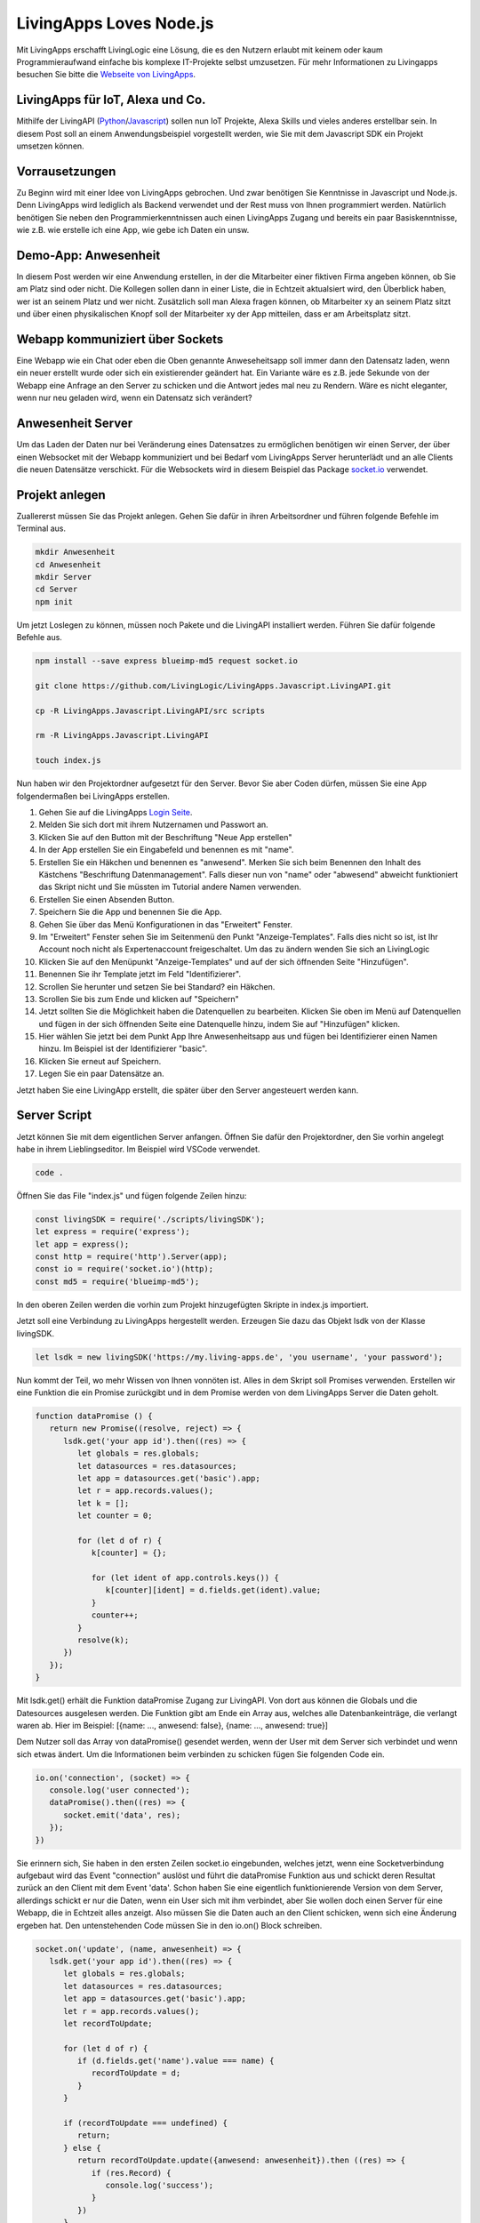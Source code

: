 LivingApps Loves Node.js
========================

Mit LivingApps erschafft LivingLogic eine Lösung, die es den Nutzern
erlaubt mit keinem oder kaum Programmieraufwand einfache bis komplexe
IT-Projekte selbst umzusetzen. Für mehr Informationen zu Livingapps
besuchen Sie bitte die `Webseite  von LivingApps`__.

__ https://www.living-apps.de/


LivingApps für IoT, Alexa und Co.
---------------------------------

Mithilfe der LivingAPI
(`Python <https://github.com/LivingLogic/LivingApps.Python.LivingAPI>`__/`Javascript <https://github.com/LivingLogic/LivingApps.Javascript.LivingAPI>`__)
sollen nun IoT Projekte, Alexa Skills und vieles anderes erstellbar
sein. In diesem Post soll an einem Anwendungsbeispiel vorgestellt
werden, wie Sie mit dem Javascript SDK ein Projekt umsetzen können.


Vorrausetzungen
---------------

Zu Beginn wird mit einer Idee von LivingApps gebrochen. Und zwar
benötigen Sie Kenntnisse in Javascript und Node.js. Denn LivingApps wird
lediglich als Backend verwendet und der Rest muss von Ihnen programmiert
werden. Natürlich benötigen Sie neben den Programmierkenntnissen auch
einen LivingApps Zugang und bereits ein paar Basiskenntnisse, wie z.B.
wie erstelle ich eine App, wie gebe ich Daten ein unsw.


Demo-App: Anwesenheit
---------------------

In diesem Post werden wir eine Anwendung erstellen, in der die
Mitarbeiter einer fiktiven Firma angeben können, ob Sie am Platz sind
oder nicht. Die Kollegen sollen dann in einer Liste, die in Echtzeit
aktualsiert wird, den Überblick haben, wer ist an seinem Platz und wer
nicht. Zusätzlich soll man Alexa fragen können, ob Mitarbeiter xy an
seinem Platz sitzt und über einen physikalischen Knopf soll der
Mitarbeiter xy der App mitteilen, dass er am Arbeitsplatz sitzt.


Webapp kommuniziert über Sockets
--------------------------------

Eine Webapp wie ein Chat oder eben die Oben genannte Anweseheitsapp soll
immer dann den Datensatz laden, wenn ein neuer erstellt wurde oder sich
ein existierender geändert hat. Ein Variante wäre es z.B. jede Sekunde
von der Webapp eine Anfrage an den Server zu schicken und die Antwort
jedes mal neu zu Rendern. Wäre es nicht eleganter, wenn nur neu geladen
wird, wenn ein Datensatz sich verändert?


Anwesenheit Server
------------------

Um das Laden der Daten nur bei Veränderung eines Datensatzes zu
ermöglichen benötigen wir einen Server, der über einen Websocket mit der
Webapp kommuniziert und bei Bedarf vom LivingApps Server herunterlädt
und an alle Clients die neuen Datensätze verschickt. Für die Websockets
wird in diesem Beispiel das Package `socket.io <https://socket.io/>`__
verwendet.


Projekt anlegen
---------------

Zuallererst müssen Sie das Projekt anlegen. Gehen Sie dafür in ihren
Arbeitsordner und führen folgende Befehle im Terminal aus.

.. sourcecode:: bash

   mkdir Anwesenheit
   cd Anwesenheit
   mkdir Server
   cd Server
   npm init

Um jetzt Loslegen zu können, müssen noch Pakete und die LivingAPI
installiert werden. Führen Sie dafür folgende Befehle aus.

.. sourcecode:: bash

   npm install --save express blueimp-md5 request socket.io

   git clone https://github.com/LivingLogic/LivingApps.Javascript.LivingAPI.git

   cp -R LivingApps.Javascript.LivingAPI/src scripts

   rm -R LivingApps.Javascript.LivingAPI

   touch index.js

Nun haben wir den Projektordner aufgesetzt für den Server. Bevor Sie
aber Coden dürfen, müssen Sie eine App folgendermaßen bei LivingApps
erstellen. |cannot load image|

1. Gehen Sie auf die LivingApps `Login Seite <https://my.living-apps.de/login.htm>`__.

2. Melden Sie sich dort mit ihrem Nutzernamen und Passwort an.

3. Klicken Sie auf den Button mit der Beschriftung "Neue App erstellen"

4. In der App erstellen Sie ein Eingabefeld und benennen es mit "name".

5. Erstellen Sie ein Häkchen und benennen es "anwesend". Merken Sie sich beim
   Benennen den Inhalt des Kästchens "Beschriftung Datenmanagement". Falls
   dieser nun von "name" oder "abwesend" abweicht funktioniert das Skript nicht
   und Sie müssten im Tutorial andere Namen verwenden.

6. Erstellen Sie einen Absenden Button.

7. Speichern Sie die App und benennen Sie die App.

8. Gehen Sie über das Menü Konfigurationen in das "Erweitert" Fenster.

9. Im "Erweitert" Fenster sehen Sie im Seitenmenü den Punkt "Anzeige-Templates".
   Falls dies nicht so ist, ist Ihr Account noch nicht als Expertenaccount
   freigeschaltet. Um das zu ändern wenden Sie sich an LivingLogic

10. Klicken Sie auf den Menüpunkt "Anzeige-Templates" und auf der sich
    öffnenden Seite "Hinzufügen".

11. Benennen Sie ihr Template jetzt im Feld "Identifizierer".

12. Scrollen Sie herunter und setzen Sie bei Standard? ein Häkchen.

13. Scrollen Sie bis zum Ende und klicken auf "Speichern"

14. Jetzt sollten Sie die Möglichkeit haben die Datenquellen zu bearbeiten.
    Klicken Sie oben im Menü auf Datenquellen und fügen in der sich öffnenden
    Seite eine Datenquelle hinzu, indem Sie auf "Hinzufügen" klicken.

15. Hier wählen Sie jetzt bei dem Punkt App Ihre Anwesenheitsapp aus und fügen
    bei Identifizierer einen Namen hinzu. Im Beispiel ist der Identifizierer
    "basic".

16. Klicken Sie erneut auf Speichern.

17. Legen Sie ein paar Datensätze an.

Jetzt haben Sie eine LivingApp erstellt, die später über den Server
angesteuert werden kann.


Server Script
-------------

Jetzt können Sie mit dem eigentlichen Server anfangen. Öffnen Sie dafür
den Projektordner, den Sie vorhin angelegt habe in ihrem
Lieblingseditor. Im Beispiel wird VSCode verwendet.

.. sourcecode:: bash

   code .

Öffnen Sie das File "index.js" und fügen folgende Zeilen hinzu:

.. sourcecode:: javascript

   const livingSDK = require('./scripts/livingSDK');
   let express = require('express');
   let app = express();
   const http = require('http').Server(app);
   const io = require('socket.io')(http);
   const md5 = require('blueimp-md5');

In den oberen Zeilen werden die vorhin zum Projekt hinzugefügten Skripte
in index.js importiert.

Jetzt soll eine Verbindung zu LivingApps hergestellt werden. Erzeugen
Sie dazu das Objekt lsdk von der Klasse livingSDK.

.. sourcecode:: javascript

   let lsdk = new livingSDK('https://my.living-apps.de', 'you username', 'your password');

Nun kommt der Teil, wo mehr Wissen von Ihnen vonnöten ist. Alles in dem
Skript soll Promises verwenden. Erstellen wir eine Funktion die ein
Promise zurückgibt und in dem Promise werden von dem LivingApps Server
die Daten geholt.

.. sourcecode:: javascript

   function dataPromise () {
      return new Promise((resolve, reject) => {
         lsdk.get('your app id').then((res) => {
            let globals = res.globals;
            let datasources = res.datasources;
            let app = datasources.get('basic').app;
            let r = app.records.values();
            let k = [];
            let counter = 0;

            for (let d of r) {
               k[counter] = {};

               for (let ident of app.controls.keys()) {
                  k[counter][ident] = d.fields.get(ident).value;
               }
               counter++;
            }
            resolve(k);
         })
      });
   }

Mit lsdk.get() erhält die Funktion dataPromise Zugang zur LivingAPI. Von
dort aus können die Globals und die Datesources ausgelesen werden. Die
Funktion gibt am Ende ein Array aus, welches alle Datenbankeinträge, die
verlangt waren ab. Hier im Beispiel: [{name: ..., anwesend: false},
{name: ..., anwesend: true}]

Dem Nutzer soll das Array von dataPromise() gesendet werden, wenn der
User mit dem Server sich verbindet und wenn sich etwas ändert. Um die
Informationen beim verbinden zu schicken fügen Sie folgenden Code ein.

.. sourcecode:: javascript

   io.on('connection', (socket) => {
      console.log('user connected');
      dataPromise().then((res) => {
         socket.emit('data', res);
      });
   })

Sie erinnern sich, Sie haben in den ersten Zeilen socket.io eingebunden,
welches jetzt, wenn eine Socketverbindung aufgebaut wird das Event
"connection" auslöst und führt die dataPromise Funktion aus und schickt
deren Resultat zurück an den Client mit dem Event 'data'. Schon haben
Sie eine eigentlich funktionierende Version von dem Server, allerdings
schickt er nur die Daten, wenn ein User sich mit ihm verbindet, aber Sie
wollen doch einen Server für eine Webapp, die in Echtzeit alles anzeigt.
Also müssen Sie die Daten auch an den Client schicken, wenn sich eine
Änderung ergeben hat. Den untenstehenden Code müssen Sie in den io.on()
Block schreiben.

.. sourcecode:: javascript

   socket.on('update', (name, anwesenheit) => {
      lsdk.get('your app id').then((res) => {
         let globals = res.globals;
         let datasources = res.datasources;
         let app = datasources.get('basic').app;
         let r = app.records.values();
         let recordToUpdate;

         for (let d of r) {
            if (d.fields.get('name').value === name) {
               recordToUpdate = d;
            }
         }

         if (recordToUpdate === undefined) {
            return;
         } else {
            return recordToUpdate.update({anwesend: anwesenheit}).then ((res) => {
               if (res.Record) {
                  console.log('success');
               }
            })
         }
      })
      .then (() => {
         dataPromise().then((res) => {
            io.emit('data', res);
         });
      })
      .catch((err) => {
         console.error(err.message);
      })
   })

Im obenstehenden Code überprüft socket.io auf den bereits geöffneten
Socket ob das Event 'update', das zwei Parameter an die callback
Funktion übergibt, ausgelöst wird. In der Callback Funktion lädt das
Serverskript ähnlich wie bei dataPromise() die Daten vom LivingApps
Server. In der for-Schleife testet nun das Skript ob es einen Eintrag
bei LivingApps gibt, dessen Property 'name' den gleichen Wert hat wie
der Parameter 'name'. Wurde ein Eintrag gefunden, wir auf diesem die
Update Funktion ausgeührt. Danach wird wieder mit dataPromise() alle
Daten vom Server geladen und an alle Clients geschickt.

.. sourcecode:: javascript

   http.listen(3000, function () {
      console.log('listening on *:3000');
   });

Diesen Code fügen Sie am Ende des Skripts ein und so haben Sie nun einen
voll funktionstüchtigen Server der Sockets in Verbindung mit LivingApps
unterstützt. Der Server ist allerdings noch sehr nutzlos ohne ein
Frontend. Führen Sie folgende Befehle aus um das Frontend zu erhalten.
Starten Sie den Server indem Sie "node index.js" in ihrem Terminal
eingeben.

.. sourcecode:: bash

   cd ..
   git clone https://github.com/milleniumfrog/livingSDK-Demo-Website.git webseite
   cd webseite
   npm install

Öffnen Sie diesen Ordner mit ihrem Lieblingseditor und ändern Sie im
File 'List.vue', das im Ordner 'src/pages' liegt, Zeile 35 so ab, dass
ihre URL statt 'http://localhost:3000' dasteht, falls Sie den Server
nicht auf ihrem lokalen System installiert haben. Starten Sie den
Webserver indem Sie in den Ordner "webseite gehen und den Befehl "npm
run dev" ausführen.

.. figure:: result.png
   :alt: cannot load image

   cannot load image

Am Ende sollte das Resultat des ersten Teils des Posts so aussehen wie
auf dem Bild.


Alexa frage Anwesenheit, ist Homer da
-------------------------------------

Ich: Alexa, wie erstelle ich einen Skill?

Alexa: Du kannst es
`hier <https://github.com/alexa/alexa-skills-kit-sdk-for-nodejs>`__
nachlesen wie man einen Skill für mich erstellt.

Dieser Part ist keine Einleitung zur Programmierung mit Alexa, sondern
hebt wichtige Punkte bei der Programmierung mit Alexa und LivingApps
hervor.

.. sourcecode:: bash

   cd ..
   mkdir alexa
   cd alexa
   npm init
   npm install --save request blueimp-md5 alexa-sdk
   cp -R ../Server/scripts scripts
   touch index.js

Fügen Sie folgenden Code in index.js ein.

.. sourcecode:: javascript

   let livingSDK = require('./scripts/livingSDK.js');
   let md5 = require('blueimp-md5');
   let Alexa = require('alexa-sdk');

   exports.handler = function (event, context, callback) {
      let alexa = Alexa.handler(event, context, callback);
      alexa.registerHandlers(handlers);
      alexa.execute();
   }


   let handlers = {
      anwesend: function () {
         var intentObj = this.event.request.intent;
         let hoo = this;
         let lsdk= new livingSDK("https://my.living-apps.de", "your username", "your password");
         let data = lsdk.get("your appid");
         return data.then((res) => {
            let globals = res.globals;
            let datasources = res.datasources;
            let app = datasources.get('basic').app;
            let r = app.records.values();
            let Anwesenheit = false;
            // get last record
            for (let d of r) {
               if (d.fields.get('name').value.toLowerCase() === intentObj.slots.Name.value.toLowerCase() && d.fields.get('anwesend').value) {
                  Anwesenheit = true;
               }
            }
            hoo.emit(':tell', `Der Mitarbeiter ${intentObj.slots.Name.value} ist ${Anwesenheit ? '': ' nicht '} anwesend` );
         })
         .catch((err) => {
            console.log(err.message);
         })
      },
      Unhandled: function () {
         this.emit(':ask', 'Ich habe dich leider nicht verstanden.', 'Wiederhole bitte deine Eingabe');
      }
   }

Wie Ihnen vielleicht schon aufgefallen ist, ist der Teil zur Abfrage der
Daten sehr ähnlich der dataPromise Funktion beim Server. In der for
Schleife wird überprüft ob der Username online ist oder nicht und mit
hoo.emit(':tell', ...) wird die Antwort zurückgesendet. Wichtig dabei
ist, dass die Antwort nicht vor Beendigung des Skripts geschickt wird,
da es dann beendet wird. Dementsprechend wird die Antwort erst gegeben,
wenn die Daten von LivingApps asynchron geladen wurden.


IoT und LivingApps
------------------

IoT würde ebenso wie Alexa und der Server der gleichen Systematik
folgen. Für IoT könnten Sie bespielsweise einen Knopf haben, wenn auf
diesen gedrückt wird, ist der Mitarbeiter an-/abwesend. Democode ist im
Repository zum testen und erweitern.


Conclusio
---------

LivingApps war schon mächtig und wird noch mächtiger mit den SDKs. Nach
kurzer Einarbeitungszeit und Einlesungszeit kann die intuitive LivingAPI
verwendet werden. Für Javascriptprogrammierung ist Anfangs das kleine
Problem zu erraten, was eine Map, was ein Array oder ein Objekt ist,
aber mit etwas raten kommt die Erfahrung und es lässt sich dann sehr
schnell programmieren.

Ich wünsche viel Spaß mit dem Erweitern des Beispielprojekt und mit dem
Javascript SDK

René Schwarzinger

.. |cannot load image| image:: ./pathing.gif
